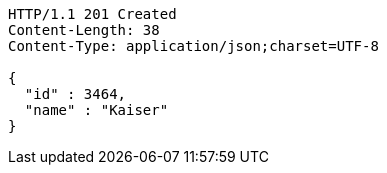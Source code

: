 [source,http,options="nowrap"]
----
HTTP/1.1 201 Created
Content-Length: 38
Content-Type: application/json;charset=UTF-8

{
  "id" : 3464,
  "name" : "Kaiser"
}
----